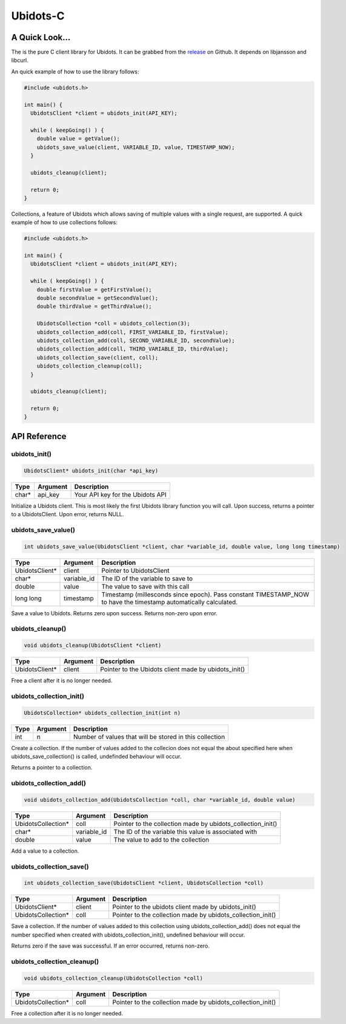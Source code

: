Ubidots-C
=========

A Quick Look...
---------------
The is the pure C client library for Ubidots. It can be grabbed from the release_ on Github. It depends on libjansson and libcurl.

An quick example of how to use the library follows:

.. _release: https://github.com/ubidots/ubidots-c/releases/tag/v0.9.0

.. code-block:: c

    #include <ubidots.h>

    int main() {
      UbidotsClient *client = ubidots_init(API_KEY);

      while ( keepGoing() ) {
        double value = getValue();
        ubidots_save_value(client, VARIABLE_ID, value, TIMESTAMP_NOW);
      }
   
      ubidots_cleanup(client);

      return 0;
    }

Collections, a feature of Ubidots which allows saving of multiple values with a single request, are supported. A quick example of how to use collections follows:

.. code-block:: c

    #include <ubidots.h>

    int main() {
      UbidotsClient *client = ubidots_init(API_KEY);

      while ( keepGoing() ) {
        double firstValue = getFirstValue();
        double secondValue = getSecondValue();
        double thirdValue = getThirdValue();

        UbidotsCollection *coll = ubidots_collection(3);
        ubidots_collection_add(coll, FIRST_VARIABLE_ID, firstValue);
        ubidots_collection_add(coll, SECOND_VARIABLE_ID, secondValue);
        ubidots_collection_add(coll, THIRD_VARIABLE_ID, thirdValue);
        ubidots_collection_save(client, coll);
        ubidots_collection_cleanup(coll);
      }

      ubidots_cleanup(client);

      return 0;
    }


API Reference
-------------

ubidots_init()
``````````````
.. code-block:: c

    UbidotsClient* ubidots_init(char *api_key)

=====  ========  =================================
Type   Argument  Description
=====  ========  =================================
char*  api_key   Your API key for the Ubidots API
=====  ========  =================================

Initialize a Ubidots client. This is most likely the first Ubidots library function you will call. Upon success, returns a pointer to a UbidotsClient. Upon error, returns NULL.

ubidots_save_value()
````````````````````
.. code-block:: c

    int ubidots_save_value(UbidotsClient *client, char *variable_id, double value, long long timestamp)

==============  ===========  =================================
Type            Argument     Description
==============  ===========  =================================
UbidotsClient*  client       Pointer to UbidotsClient
char*           variable_id  The ID of the variable to save to
double          value        The value to save with this call
long long       timestamp    Timestamp (millesconds since epoch). Pass constant TIMESTAMP_NOW to have the timestamp automatically calculated.
==============  ===========  =================================

Save a value to Ubidots. Returns zero upon success. Returns non-zero upon error.

ubidots_cleanup()
`````````````````
.. code-block:: c

    void ubidots_cleanup(UbidotsClient *client)

==================  ===========  =================================
Type                Argument     Description
==================  ===========  =================================
UbidotsClient*      client         Pointer to the Ubidots client made by ubidots_init()
==================  ===========  =================================

Free a client after it is no longer needed.

ubidots_collection_init()
`````````````````````````
.. code-block:: c

    UbidotsCollection* ubidots_collection_init(int n)

==============  ===========  =================================
Type            Argument     Description
==============  ===========  =================================
int             n            Number of values that will be stored in this collection
==============  ===========  =================================

Create a collection. If the number of values added to the collecion does not equal the about specified here when ubidots_save_collection() is called, undefinded behaviour will occur.

Returns a pointer to a collection.

ubidots_collection_add()
````````````````````````
.. code-block:: c

    void ubidots_collection_add(UbidotsCollection *coll, char *variable_id, double value)

==================  ===========  =================================
Type                Argument     Description
==================  ===========  =================================
UbidotsCollection*  coll         Pointer to the collection made by ubidots_collection_init()
char*               variable_id  The ID of the variable this value is associated with
double              value        The value to add to the collection
==================  ===========  =================================

Add a value to a collection. 

ubidots_collection_save()
`````````````````````````
.. code-block:: c

    int ubidots_collection_save(UbidotsClient *client, UbidotsCollection *coll)

==================  ===========  =================================
Type                Argument     Description
==================  ===========  =================================
UbidotsClient*      client       Pointer to the ubidots client made by ubidots_init()
UbidotsCollection*  coll         Pointer to the collection made by ubidots_collection_init()
==================  ===========  =================================
Save a collection. If the number of values added to this collection using ubidots_collection_add() does not equal the number specified when created with ubidots_collection_init(), undefined behaviour will occur.

Returns zero if the save was successful. If an error occurred, returns non-zero.

ubidots_collection_cleanup()
````````````````````````````
.. code-block:: c

    void ubidots_collection_cleanup(UbidotsCollection *coll)

==================  ===========  =================================
Type                Argument     Description
==================  ===========  =================================
UbidotsCollection*  coll         Pointer to the collection made by ubidots_collection_init()
==================  ===========  =================================

Free a collection after it is no longer needed.
